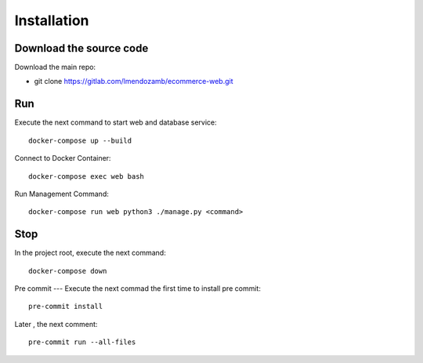 Installation
=============

Download the source code
------------------------

Download the main repo:

- git clone https://gitlab.com/lmendozamb/ecommerce-web.git

Run
---

Execute the next command to start web and database service::

    docker-compose up --build


Connect to Docker Container::

    docker-compose exec web bash

Run Management Command::

    docker-compose run web python3 ./manage.py <command>


Stop
----

In the project root, execute the next command::

    docker-compose down

Pre commit
---
Execute the next commad the first time to install pre commit::
    pre-commit install

Later , the next comment::

    pre-commit run --all-files